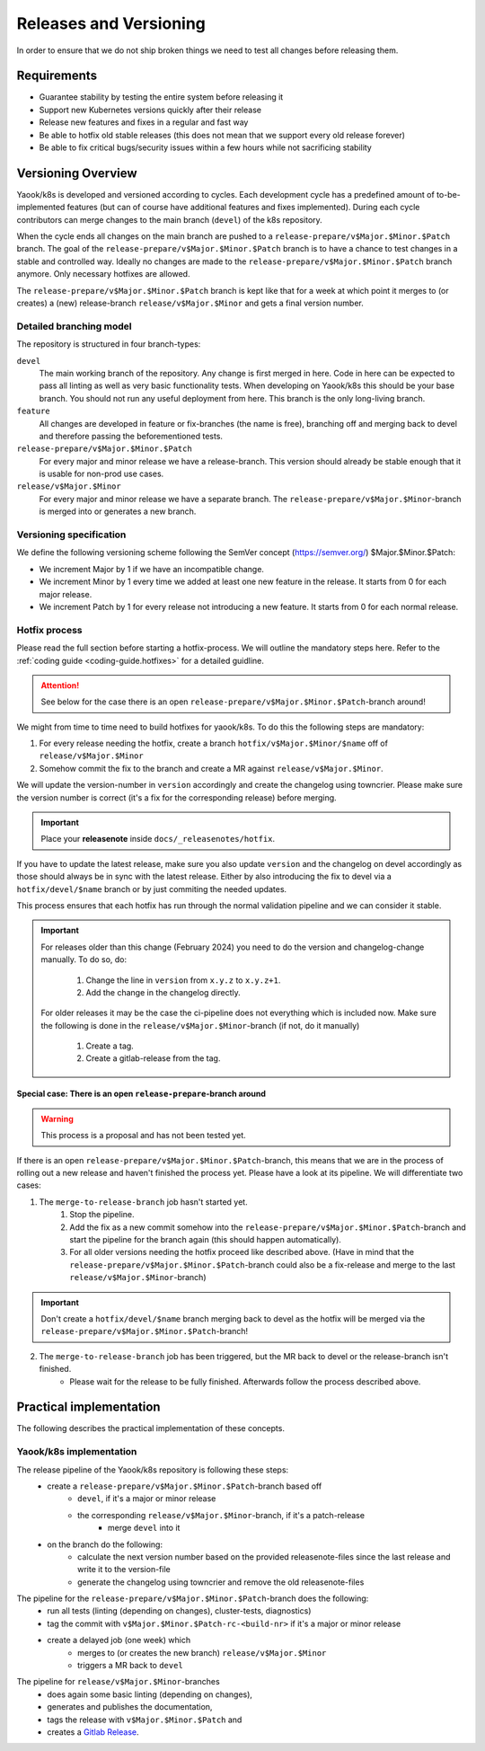 Releases and Versioning
=======================

In order to ensure that we do not ship broken things we need to test all changes before releasing them.

Requirements
------------

* Guarantee stability by testing the entire system before releasing it
* Support new Kubernetes versions quickly after their release
* Release new features and fixes in a regular and fast way
* Be able to hotfix old stable releases (this does not mean that we support every old release forever)
* Be able to fix critical bugs/security issues within a few hours while not sacrificing stability

Versioning Overview
-------------------

Yaook/k8s is developed and versioned according to cycles. Each development cycle has a predefined
amount of to-be-implemented features (but can of course have additional features and fixes implemented).
During each cycle contributors can merge changes to the main branch (``devel``) of the k8s repository.

When the cycle ends all changes on the main branch are pushed to a ``release-prepare/v$Major.$Minor.$Patch`` branch.
The goal of the ``release-prepare/v$Major.$Minor.$Patch`` branch is to have a chance to test changes in a stable and controlled way.
Ideally no changes are made to the ``release-prepare/v$Major.$Minor.$Patch`` branch anymore. Only necessary hotfixes are allowed.

The ``release-prepare/v$Major.$Minor.$Patch`` branch is kept like that for a week at which point it merges to (or creates) a (new)
release-branch ``release/v$Major.$Minor`` and gets a final version number.


Detailed branching model
************************

The repository is structured in four branch-types:

``devel``
    The main working branch of the repository. Any change is first merged in here.
    Code in here can be expected to pass all linting as well as very basic functionality tests.
    When developing on Yaook/k8s this should be your base branch. You should not run any useful deployment from here.
    This branch is the only long-living branch.

``feature``
    All changes are developed in feature or fix-branches (the name is free), branching off and merging
    back to devel and therefore passing the beforementioned tests.

``release-prepare/v$Major.$Minor.$Patch``
    For every major and minor release we have a release-branch.
    This version should already be stable enough that it is usable for non-prod use cases.

``release/v$Major.$Minor``
    For every major and minor release we have a separate branch. The ``release-prepare/v$Major.$Minor``-branch is merged into
    or generates a new branch.


.. figure:: /img/release.svg
   :scale: 100%
   :alt: branching-model
   :align: center

Versioning specification
************************

We define the following versioning scheme following the SemVer concept (https://semver.org/) $Major.$Minor.$Patch:

* We increment Major by 1 if we have an incompatible change.
* We increment Minor by 1 every time we added at least one new feature in the release. It starts from 0 for each major release.
* We increment Patch by 1 for every release not introducing a new feature. It starts from 0 for each normal release.

.. _releases-and-versioning-policy.hotfix-process:

Hotfix process
**************

Please read the full section before starting a hotfix-process. We will outline the mandatory steps here.
Refer to the :ref:`coding guide <coding-guide.hotfixes>` for a detailed guidline.

.. attention::

    See below for the case there is an open ``release-prepare/v$Major.$Minor.$Patch``-branch around!

We might from time to time need to build hotfixes for yaook/k8s. To do this the following steps are mandatory:

1. For every release needing the hotfix, create a branch ``hotfix/v$Major.$Minor/$name`` off of ``release/v$Major.$Minor``
2. Somehow commit the fix to the branch and create a MR against ``release/v$Major.$Minor``.

We will update the version-number in ``version`` accordingly and create the changelog using towncrier.
Please make sure the version number is correct (it's a fix for the corresponding release) before merging.

.. important::

    Place your **releasenote** inside ``docs/_releasenotes/hotfix``.

If you have to update the latest release, make sure you also update ``version`` and the changelog on devel accordingly
as those should always be in sync with the latest release.
Either by also introducing the fix to devel via a ``hotfix/devel/$name`` branch or by just commiting the needed updates.

This process ensures that each hotfix has run through the normal validation pipeline and we can consider it stable.

.. important::

    For releases older than this change (February 2024) you need to do the version and changelog-change manually.
    To do so, do:

        1. Change the line in ``version`` from ``x.y.z`` to ``x.y.z+1``.
        2. Add the change in the changelog directly.

    For older releases it may be the case the ci-pipeline does not everything which is included now.
    Make sure the following is done in the ``release/v$Major.$Minor``-branch (if not, do it manually)

        1. Create a tag.
        2. Create a gitlab-release from the tag.

Special case: There is an open ``release-prepare``-branch around
++++++++++++++++++++++++++++++++++++++++++++++++++++++++++++++++

.. warning::

    This process is a proposal and has not been tested yet.

If there is an open ``release-prepare/v$Major.$Minor.$Patch``-branch, this means that we are in the process of
rolling out a new release and haven't finished the process yet.
Please have a look at its pipeline. We will differentiate two cases:

1. The ``merge-to-release-branch`` job hasn't started yet.
    1. Stop the pipeline.
    2. Add the fix as a new commit somehow into the ``release-prepare/v$Major.$Minor.$Patch``-branch and start
       the pipeline for the branch again (this should happen automatically).
    3. For all older versions needing the hotfix proceed like described above.
       (Have in mind that the ``release-prepare/v$Major.$Minor.$Patch``-branch could also be a fix-release
       and merge to the last ``release/v$Major.$Minor``-branch)

.. important::

    Don't create a ``hotfix/devel/$name`` branch merging back to devel as the hotfix will be merged
    via the ``release-prepare/v$Major.$Minor.$Patch``-branch!

.. figure:: /img/hotfix-prepare.svg
   :scale: 100%
   :alt: hotfixing-strategy-for-open-release-prepare-branch
   :align: center

2. The ``merge-to-release-branch`` job has been triggered, but the MR back to devel or the release-branch isn't finished.
    - Please wait for the release to be fully finished. Afterwards follow the process described above.

Practical implementation
------------------------

The following describes the practical implementation of these concepts.

.. _release-and-versioning-policy.yaook-k8s-implementation:

Yaook/k8s implementation
************************

The release pipeline of the Yaook/k8s repository is following these steps:
    - create a ``release-prepare/v$Major.$Minor.$Patch``-branch based off
        - ``devel``, if it's a major or minor release
        - the corresponding ``release/v$Major.$Minor``-branch, if it's a patch-release
            - merge ``devel`` into it
    - on the branch do the following:
        - calculate the next version number based on the provided releasenote-files since the last release
          and write it to the version-file
        - generate the changelog using towncrier and remove the old releasenote-files

The pipeline for the ``release-prepare/v$Major.$Minor.$Patch``-branch does the following:
    - run all tests (linting (depending on changes), cluster-tests, diagnostics)
    - tag the commit with ``v$Major.$Minor.$Patch-rc-<build-nr>`` if it's a major or minor release
    - create a delayed job (one week) which
        - merges to (or creates the new branch) ``release/v$Major.$Minor``
        - triggers a MR back to ``devel``

The pipeline for ``release/v$Major.$Minor``-branches
    - does again some basic linting  (depending on changes),
    - generates and publishes the documentation,
    - tags the release with ``v$Major.$Minor.$Patch`` and
    - creates a `Gitlab Release <https://docs.gitlab.com/ee/user/project/releases/>`__.
